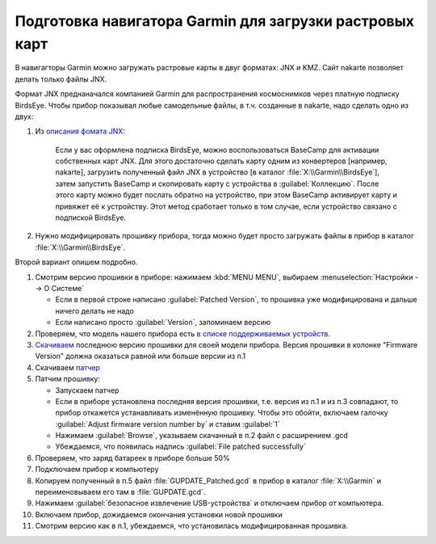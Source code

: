Подготовка навигатора Garmin для загрузки растровых карт
========================================================

В навигагторы Garmin можно загружать растровые карты в двуг форматах: JNX и KMZ.
Сайт nakarte позволяет делать только файлы JNX.

Формат JNX преднаначался  компанией Garmin для распространения  космоснимков через платную подписку BirdsEye.
Чтобы прибор показывал любые самодельные файлы, в т.ч. созданные в nakarte, надо сделать одно из двух:

1. Из `описания фомата JNX <http://whiter.brinkster.net/JNX.shtml>`_:

    Если у вас оформлена подписка BirdsEye, можно воспользоваться BaseCamp для активации собственных карт JNX.
    Для этого достаточно сделать карту одним из конвертеров [например, nakarte],
    загрузить полученный файл JNX в устройство [в каталог :file:`X:\\Garmin\\BirdsEye`],
    затем запустить BaseCamp и скопировать карту с устройства в :guilabel:`Коллекцию`.
    После этого карту можно будет послать обратно на устройство,
    при этом BaseCamp активирует карту и привяжет её к устройству.
    Этот метод сработает только в том случае, если устройство связано с подпиской BirdsEye.

2. Нужно модифицировать прошивку прибора,
   тогда можно будет просто загружать файлы в прибор в каталог :file:`X:\\Garmin\\BirdsEye`.

Второй вариант опишем подробно.

1. Смотрим версию прошивки в приборе: нажимаем :kbd:`MENU MENU`, выбираем :menuselection:`Настройки --> О Системе`

   * Если в первой строке написано :guilabel:`Patched Version`,
     то прошивка уже модифицирована и дальше ничего делать не надо
   * Если написано просто :guilabel:`Version`, запоминаем версию

2. Проверяем, что модель нашего прибора есть
   `в  списке поддерживаемых устройств <http://whiter.brinkster.net/Versions.shtml>`_.
3. `Скачиваем <http://whiter.brinkster.net/generated/LatestGarminFirmwares.html>`_
   последнюю версию прошивки для своей модели прибора.
   Версия прошивки в колонке "Firmware Version"
   должна оказаться равной или больше версии из п.1
4. Скачиваем `патчер <http://whiter.brinkster.net/FirmwarePatcher.html>`_
5. Патчим прошивку:

   * Запускаем патчер
   * Если в приборе установлена последняя версия прошивки, т.е. версия из п.1 и из п.3 совпадают,
     то прибор откажется устанавливать изменённую прошивку.
     Чтобы это обойти, включаем галочку :guilabel:`Adjust firmware version number by` и ставим :guilabel:`1`
   * Нажимаем :guilabel:`Browse`, указываем скачанный в п.2 файл с расширением .gcd
   * Убеждаемся, что появилась надпись :guilabel:`File patched successfully`

6. Проверяем, что заряд батареек в приборе больше 50%
7. Подключаем прибор к компьютеру
8. Копируем полученный в п.5 файл :file:`GUPDATE_Patched.gcd` в прибор в каталог :file:`X:\\Garmin`
   и переименовываем его там в :file:`GUPDATE.gcd`.
9. Нажимаем :guilabel:`безопасное извлечение USB-устройства` и отключаем прибор от компьютера.
10. Включаем прибор, дожидаемся окончания установки новой прошивки
11. Смотрим версию как в п.1, убеждаемся, что установилась модифицированная прошивка.

